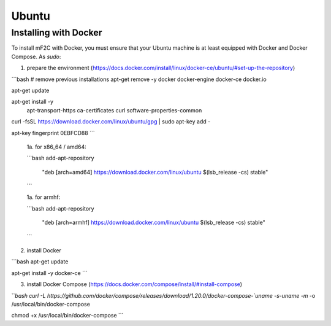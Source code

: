 Ubuntu
======

Installing with Docker
----------------------

To install mF2C with Docker, you must ensure that your Ubuntu 
machine is at least equipped with Docker and Docker Compose. As `sudo`:

1. prepare the environment (https://docs.docker.com/install/linux/docker-ce/ubuntu/#set-up-the-repository)

```bash
# remove previous installations 
apt-get remove -y docker docker-engine docker-ce docker.io

apt-get update

apt-get install -y \
    apt-transport-https \
    ca-certificates \
    curl \
    software-properties-common

curl -fsSL https://download.docker.com/linux/ubuntu/gpg | sudo apt-key add -

apt-key fingerprint 0EBFCD88
```

    1a. for x86_64 / amd64:
    
    ```bash
    add-apt-repository \
        "deb [arch=amd64] https://download.docker.com/linux/ubuntu \
        $(lsb_release -cs) \
        stable"
    ```

    1a. for armhf:
    
    ```bash
    add-apt-repository \
        "deb [arch=armhf] https://download.docker.com/linux/ubuntu \
        $(lsb_release -cs) \
        stable"
    ```

2. install Docker

```bash 
apt-get update

apt-get install -y docker-ce
```

3. install Docker Compose (https://docs.docker.com/compose/install/#install-compose)

```bash
curl -L https://github.com/docker/compose/releases/download/1.20.0/docker-compose-`uname -s`-`uname -m` -o /usr/local/bin/docker-compose

chmod +x /usr/local/bin/docker-compose
```

